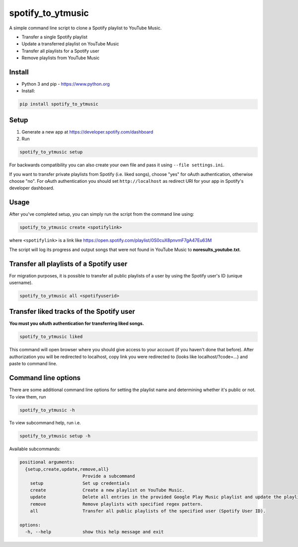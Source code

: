 spotify_to_ytmusic
####################

.. |pypi-downloads| image:: https://img.shields.io/pypi/dm/spotify_to_ytmusic?style=flat-square
    :alt: PyPI Downloads
    :target: https://pypi.org/project/spotify_to_ytmusic/

.. |discuss| image:: https://img.shields.io/github/discussions/sigma67/spotify_to_ytmusic?style=flat-square
   :alt: Ask questions at Discussions
   :target: https://github.com/sigma67/spotify_to_ytmusic/discussions

.. |code-coverage| image:: https://img.shields.io/codecov/c/github/sigma67/spotify_to_ytmusic?style=flat-square
    :alt: Code coverage
    :target: https://codecov.io/gh/sigma67/spotify_to_ytmusic

.. |latest-release| image:: https://img.shields.io/github/v/release/sigma67/spotify_to_ytmusic?style=flat-square
    :alt: Latest release
    :target: https://github.com/sigma67/spotify_to_ytmusic/releases/latest

.. |commits-since-latest| image:: https://img.shields.io/github/commits-since/sigma67/spotify_to_ytmusic/latest?style=flat-square
    :alt: Commits since latest release
    :target: https://github.com/sigma67/spotify_to_ytmusic/commits


|pypi-downloads| |discuss| |code-coverage| |latest-release| |commits-since-latest|

A simple command line script to clone a Spotify playlist to YouTube Music.

- Transfer a single Spotify playlist
- Update a transferred playlist on YouTube Music
- Transfer all playlists for a Spotify user
- Remove playlists from YouTube Music


Install
-------

- Python 3 and pip - https://www.python.org
- Install:

.. code-block::

    pip install spotify_to_ytmusic


Setup
-------

1. Generate a new app at https://developer.spotify.com/dashboard
2. Run

.. code-block::

    spotify_to_ytmusic setup

For backwards compatibility you can also create your own file and pass it using ``--file settings.ini``.

If you want to transfer private playlists from Spotify (i.e. liked songs), choose "yes" for oAuth authentication, otherwise choose "no".
For oAuth authentication you should set ``http://localhost`` as redirect URI for your app in Spotify's developer dashboard.

Usage
------

After you've completed setup, you can simply run the script from the command line using:

.. code-block::

    spotify_to_ytmusic create <spotifylink>

where ``<spotifylink>`` is a link like https://open.spotify.com/playlist/0S0cuX8pnvmF7gA47Eu63M

The script will log its progress and output songs that were not found in YouTube Music to **noresults_youtube.txt**.

Transfer all playlists of a Spotify user
----------------------------------------

For migration purposes, it is possible to transfer all public playlists of a user by using the Spotify user's ID (unique username).

.. code-block::

    spotify_to_ytmusic all <spotifyuserid>

Transfer liked tracks of the Spotify user
-----------------------------------------

**You must you oAuth authentication for transferring liked songs.**

.. code-block::

   spotify_to_ytmusic liked

This command will open browser where you should give access to your account (if you haven't done that before).
After authorization you will be redirected to localhost, copy link you were redirected to (looks like localhost/?code=...) and paste to command line.

Command line options
---------------------

There are some additional command line options for setting the playlist name and determining whether it's public or not. To view them, run

.. code::

    spotify_to_ytmusic -h


To view subcommand help, run i.e.

.. code-block::

    spotify_to_ytmusic setup -h


Available subcommands:

.. code-block::

    positional arguments:
      {setup,create,update,remove,all}
                            Provide a subcommand
        setup               Set up credentials
        create              Create a new playlist on YouTube Music.
        update              Delete all entries in the provided Google Play Music playlist and update the playlist with entries from the Spotify playlist.
        remove              Remove playlists with specified regex pattern.
        all                 Transfer all public playlists of the specified user (Spotify User ID).

    options:
      -h, --help            show this help message and exit
